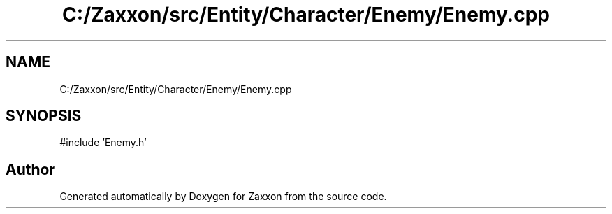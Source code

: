 .TH "C:/Zaxxon/src/Entity/Character/Enemy/Enemy.cpp" 3 "Version 1.0" "Zaxxon" \" -*- nroff -*-
.ad l
.nh
.SH NAME
C:/Zaxxon/src/Entity/Character/Enemy/Enemy.cpp
.SH SYNOPSIS
.br
.PP
\fR#include 'Enemy\&.h'\fP
.br

.SH "Author"
.PP 
Generated automatically by Doxygen for Zaxxon from the source code\&.

